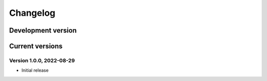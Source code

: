=========
Changelog
=========

Development version
===================


Current versions
================

Version 1.0.0, 2022-08-29
-------------------------

- Initial release
